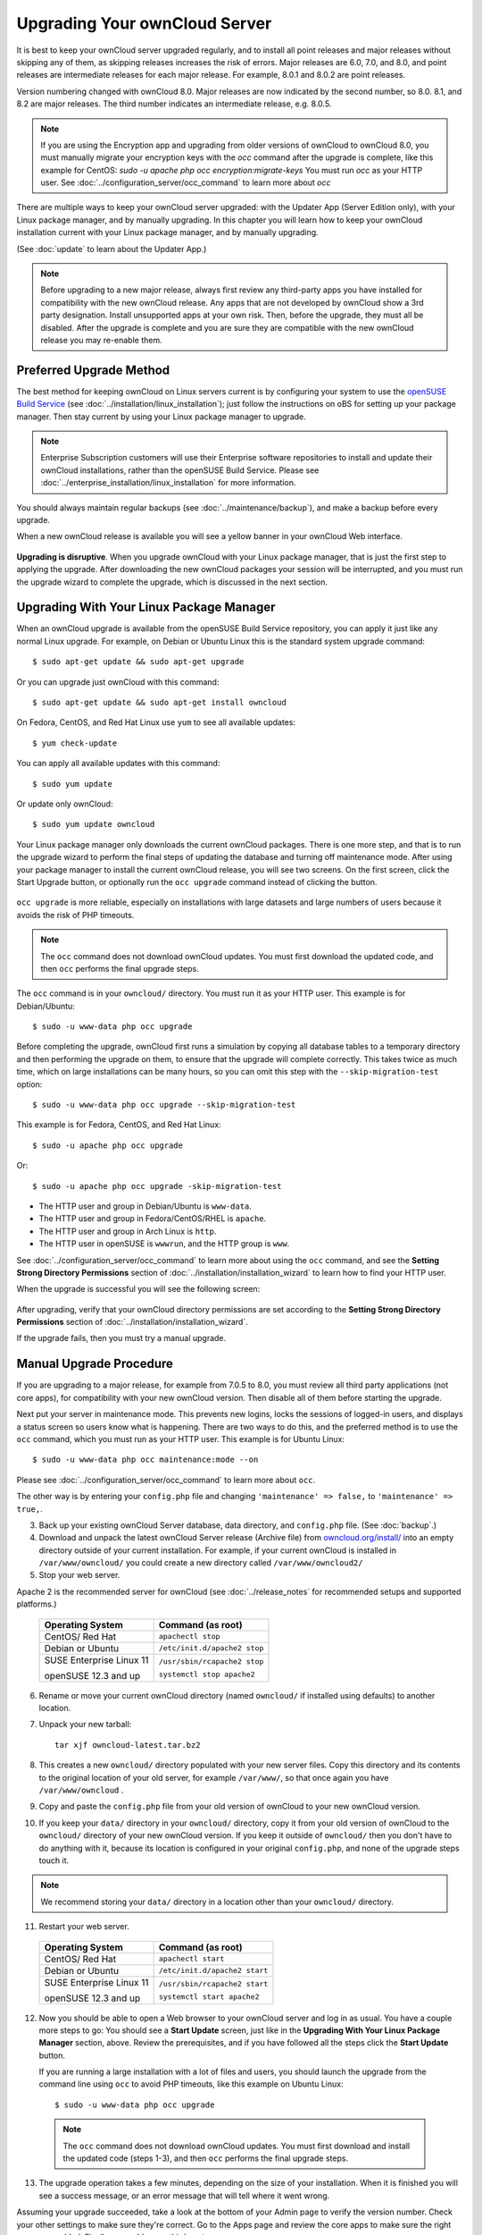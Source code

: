 ==============================
Upgrading Your ownCloud Server
==============================

It is best to keep your ownCloud server upgraded regularly, and to install all 
point releases and major releases without skipping any of them, as skipping releases
increases the risk of errors. Major releases are 6.0, 7.0, and 8.0, and point releases 
are intermediate releases for each major release. For example, 8.0.1 and 8.0.2 are point 
releases.

Version numbering changed with ownCloud 8.0. Major releases are now indicated 
by the second number, so 8.0. 8.1, and 8.2 are major releases. The third number 
indicates an intermediate release, e.g. 8.0.5.

.. note:: If you are using the Encryption app and upgrading from older 
   versions of ownCloud to ownCloud 8.0, you must manually migrate your 
   encryption keys with the *occ* command after the upgrade is complete, like 
   this example for CentOS:
   *sudo -u apache php occ encryption:migrate-keys*
   You must run *occ* as your HTTP user. See 
   :doc:`../configuration_server/occ_command` to learn more about *occ*

There are multiple ways to keep your ownCloud server upgraded: with the Updater 
App (Server Edition only), with your Linux package manager, and by manually 
upgrading. In this chapter you will learn how to keep your ownCloud installation 
current with your Linux package manager, and by manually upgrading.

(See :doc:`update` to learn about the Updater App.)

.. note:: Before upgrading to a new major release, always first review any 
   third-party apps you have installed for compatibility with  
   the new ownCloud release. Any apps that are not developed by ownCloud show a 
   3rd party designation. Install unsupported apps at your own risk. Then, 
   before the upgrade, they must all be disabled. After the upgrade is 
   complete and you are sure they are compatible with the new ownCloud 
   release you may re-enable them.

Preferred Upgrade Method
------------------------

The best method for keeping ownCloud on Linux servers current is by 
configuring your system to use the `openSUSE Build Service 
<http://software.opensuse.org/download.html?project=isv:ownCloud:community& 
package=owncloud>`_ (see :doc:`../installation/linux_installation`); just 
follow the instructions on oBS for setting up your package manager. Then 
stay current by using your Linux package manager to upgrade. 

.. note:: Enterprise Subscription customers will use their Enterprise software
   repositories to install and update their ownCloud installations, rather 
   than the openSUSE Build Service. Please see    
   :doc:`../enterprise_installation/linux_installation` for more information.

You should always maintain regular backups (see :doc:`../maintenance/backup`), 
and make a backup before every upgrade.

When a new ownCloud release is available you will see a yellow banner in your 
ownCloud Web interface.

.. figure:: ../images/updater-1.png

**Upgrading is disruptive**. When you upgrade ownCloud with your Linux package 
manager, that is just the first step to applying the upgrade. After 
downloading the new ownCloud packages your session will be interrupted, and you 
must run the upgrade wizard to complete the upgrade, which is discussed in the 
next section.

Upgrading With Your Linux Package Manager
-----------------------------------------

When an ownCloud upgrade is available from the openSUSE Build Service 
repository, you can apply it just like any normal Linux upgrade. For example, 
on Debian or Ubuntu Linux this is the standard system upgrade command::

 $ sudo apt-get update && sudo apt-get upgrade
 
Or you can upgrade just ownCloud with this command::

 $ sudo apt-get update && sudo apt-get install owncloud
 
On Fedora, CentOS, and Red Hat Linux use ``yum`` to see all available updates::

 $ yum check-update
 
You can apply all available updates with this command::
 
 $ sudo yum update
 
Or update only ownCloud::
 
 $ sudo yum update owncloud
 
Your Linux package manager only downloads the current ownCloud packages. There 
is one more step, and that is to run the upgrade wizard to perform the final 
steps of updating the database and turning off maintenance mode. After using 
your package manager to install the current ownCloud release, you will see two 
screens. On the first screen, click the Start Upgrade button, or optionally run 
the ``occ upgrade`` command instead of clicking the button. 

.. figure:: ../images/updater-8.png

``occ upgrade`` 
is more reliable, especially on installations with large datasets and large 
numbers of users because it avoids the risk of PHP timeouts. 

.. note:: The ``occ`` command does not download ownCloud updates. You must first 
   download the updated code, and then ``occ`` performs the final upgrade steps.

The ``occ`` command is in your ``owncloud/`` directory. You must run it as your 
HTTP user. This example is for Debian/Ubuntu::

 $ sudo -u www-data php occ upgrade
 
Before completing the upgrade, ownCloud first runs a simulation by copying all 
database tables to a temporary directory and then performing the upgrade on 
them, to ensure that the upgrade will complete correctly. This takes twice as 
much time, which on large installations can be many hours, so you can omit this 
step with the ``--skip-migration-test`` option::

 $ sudo -u www-data php occ upgrade --skip-migration-test 
 
This example is for Fedora, CentOS, and Red Hat Linux::

 $ sudo -u apache php occ upgrade 
 
Or::

  $ sudo -u apache php occ upgrade -skip-migration-test

* The HTTP user and group in Debian/Ubuntu is ``www-data``.
* The HTTP user and group in Fedora/CentOS/RHEL is ``apache``.
* The HTTP user and group in Arch Linux is ``http``.
* The HTTP user in openSUSE is ``wwwrun``, and the HTTP group is ``www``. 

See :doc:`../configuration_server/occ_command` to learn more about using the 
``occ`` command, and see the **Setting Strong Directory Permissions** section 
of :doc:`../installation/installation_wizard` to learn how to find your 
HTTP user.

When the upgrade is successful you will see the following screen:

.. figure:: ../images/updater-7.png

After upgrading, verify that your ownCloud directory permissions are set 
according to the **Setting Strong Directory Permissions** section of 
:doc:`../installation/installation_wizard`.

If the upgrade fails, then you must try a manual upgrade.

Manual Upgrade Procedure
------------------------

If you are upgrading to a major release, for example from 7.0.5 to 8.0, you must review all third party applications (not core apps), for compatibility with your new ownCloud version. Then disable all of them before starting the upgrade.

Next put your server in maintenance mode. This prevents new logins, 
locks the sessions of logged-in users, and displays a status screen so users 
know what is happening. There are two ways to do this, and the preferred method 
is to use the ``occ`` command, which you must run as your HTTP user. This example
is for Ubuntu Linux::

 $ sudo -u www-data php occ maintenance:mode --on
 
Please see :doc:`../configuration_server/occ_command` to learn more about ``occ``. 

The other way is by entering your ``config.php`` file and changing 
``'maintenance' => false,`` to ``'maintenance' => true,``. 

3. Back up your existing ownCloud Server database, data directory, and 
   ``config.php`` file. (See :doc:`backup`.)
4. Download and unpack the latest ownCloud Server release (Archive file) from 
   `owncloud.org/install/ 
   <https://owncloud.org/install/>`_ into an empty directory outside 
   of your current installation. For example, if your current ownCloud is 
   installed in ``/var/www/owncloud/`` you could create a new directory called
   ``/var/www/owncloud2/``
5. Stop your web server.

Apache 2 is the recommended server for ownCloud (see :doc:`../release_notes` 
for recommended setups and supported platforms.)

  +-----------------------+-----------------------------------------+
  | Operating System      | Command (as root)                       |
  +=======================+=========================================+
  | CentOS/ Red Hat       |  ``apachectl stop``                     |         
  +-----------------------+-----------------------------------------+
  | Debian                |                                         |
  | or                    | ``/etc/init.d/apache2 stop``            |
  | Ubuntu                |                                         |
  +-----------------------+-----------------------------------------+
  | SUSE Enterprise       |                                         |
  | Linux 11              | ``/usr/sbin/rcapache2 stop``            |       
  |                       |                                         |
  | openSUSE 12.3 and up  | ``systemctl stop apache2``              |
  +-----------------------+-----------------------------------------+

6. Rename or move your current ownCloud directory (named ``owncloud/`` if 
   installed using defaults) to another location.

7. Unpack your new tarball::

    tar xjf owncloud-latest.tar.bz2
    
8. This creates a new ``owncloud/`` directory populated with your new server 
   files. Copy this directory and its contents to the original location of your 
   old server, for example ``/var/www/``, so that once again you have 
   ``/var/www/owncloud`` .

9. Copy and paste the ``config.php`` file from your old version of 
   ownCloud to your new ownCloud version.

10. If you keep your ``data/`` directory in your ``owncloud/`` directory, copy 
    it from your old version of ownCloud to the ``owncloud/`` directory of 
    your new ownCloud version. If you keep it outside of ``owncloud/`` then 
    you don't have to do anything with it, because its location is configured 
    in your original ``config.php``, and none of the upgrade steps touch it.

.. note:: We recommend storing your ``data/`` directory in a location other 
   than your ``owncloud/`` directory.

11. Restart your web server.

  +-----------------------+-----------------------------------------+
  | Operating System      | Command (as root)                       |
  +=======================+=========================================+
  | CentOS/ Red Hat       |  ``apachectl start``                    |         
  +-----------------------+-----------------------------------------+
  | Debian                |                                         |
  | or                    | ``/etc/init.d/apache2 start``           |
  | Ubuntu                |                                         |
  +-----------------------+-----------------------------------------+
  | SUSE Enterprise       |                                         |
  | Linux 11              | ``/usr/sbin/rcapache2 start``           |       
  |                       |                                         |
  | openSUSE 12.3 and up  | ``systemctl start apache2``             |
  +-----------------------+-----------------------------------------+

12. Now you should be able to open a Web browser to your ownCloud server and 
    log in as usual. You have a couple more steps to go: You should see a 
    **Start Update** screen, just like in the **Upgrading With Your Linux 
    Package Manager** section, above. Review the prerequisites, and if you have 
    followed all the steps click the **Start Update** button.    
    
    If you are running a large installation with a lot of files and users, 
    you should launch the upgrade from the command  line using ``occ`` to 
    avoid PHP timeouts, like this example on Ubuntu Linux::
    
     $ sudo -u www-data php occ upgrade
     
   .. note:: The ``occ`` command does not download ownCloud updates. You must first download
      and install the updated code (steps 1-3), and then ``occ`` performs the final upgrade steps.  
     
13. The upgrade operation takes a few minutes, depending on the size of your 
    installation. When it is finished you will see a success message, or an 
    error message that will tell where it went wrong.   

Assuming your upgrade succeeded, take a look at the bottom of your Admin page to 
verify the version number. Check your other settings to make sure they're 
correct. Go to the Apps page and review the core apps to make sure the right 
ones are enabled. Finally, re-enable your third-party apps.

Setting Strong Permissions
--------------------------
   
For hardened security we  highly recommend setting the permissions on your 
ownCloud directory as strictly as possible. After upgrading, verify that your ownCloud
directory permissions are set according to the **Setting Strong Directory Permissions** 
section of :doc:`../installation/installation_wizard`.

Restore From Backup
-------------------

If you need to reverse your upgrade, see :doc:`restore`.

Troubleshooting
---------------

When upgrading ownCloud and you are running MySQL or MariaDB with binary logging 
enabled, your upgrade may fail with these errors in your MySQL/MariaDB log::

 An unhandled exception has been thrown:
 exception 'PDOException' with message 'SQLSTATE[HY000]: General error: 1665 
 Cannot execute statement: impossible to write to binary log since 
 BINLOG_FORMAT = STATEMENT and at least one table uses a storage engine limited 
 to row-based logging. InnoDB is limited to row-logging when transaction 
 isolation level is READ COMMITTED or READ UNCOMMITTED.' 

There are two solutions. One is to disable binary logging. Binary logging 
records all changes to your database, and how long each change took. The 
purpose of binary logging is to enable replication and to support backup 
operations.

The other is to change the BINLOG_FORMAT = STATEMENT in your database 
configuration file, or possibly in your database startup script, to 
BINLOG_FORMAT = MIXED. See `Overview of the Binary 
Log <https://mariadb.com/kb/en/mariadb/overview-of-the-binary-log/>`_ and `The 
Binary Log <https://dev.mysql.com/doc/refman/5.6/en/binary-log.html>`_ for 
detailed information.

Occasionally, *files do not show up after a upgrade*. A rescan of the files can help::

 $ sudo -u www-data php console.php files:scan --all


Sometimes, ownCloud can get *stuck in a upgrade*. This is usually due to the 
process taking too long and encountering a time-out. It is recommended to turn 
off the upgrade and start over with the manual process from the command line as 
described above under point 12.

Stop the upgrade process this way::

     $ sudo -u www-data php occ maintenance:mode --off
  
And start the manual process::
  
    $ sudo -u www-data php occ upgrade

If this does not work properly, try the repair function::

    $ sudo -u www-data php occ maintenance:repair

See `the owncloud.org support page <http://owncloud.org/support>`_ for further
resources for both home and enterprise users.
